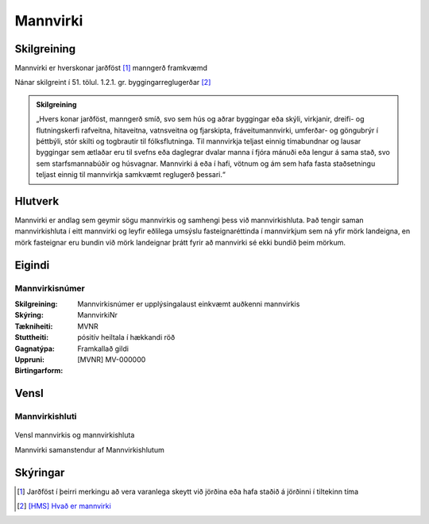 Mannvirki 
==========

.. image:: img/mannvirki.svg 
  :width: 100
  :alt: Mannvirki
  
Skilgreining
------------

Mannvirki er hverskonar jarðföst [#]_ manngerð framkvæmd

Nánar skilgreint í 51. tölul. 1.2.1. gr. byggingarreglugerðar [#]_

.. admonition:: Skilgreining
    :class: skilgreining
    
    „Hvers konar jarðföst, manngerð smíð, svo sem hús og aðrar byggingar eða skýli, virkjanir, dreifi- og flutningskerfi rafveitna, hitaveitna, vatnsveitna og fjarskipta, fráveitu­mannvirki, umferðar- og göngubrýr í þéttbýli, stór skilti og togbrautir til fólksflutninga. Til mannvirkja teljast einnig tímabundnar og lausar byggingar sem ætlaðar eru til svefns eða dag­legrar dvalar manna í fjóra mánuði eða lengur á sama stað, svo sem starfsmannabúðir og húsvagnar. Mannvirki á eða í hafi, vötnum og ám sem hafa fasta staðsetningu teljast einnig til mannvirkja samkvæmt reglugerð þessari.“


Hlutverk 
---------

Mannvirki er andlag sem geymir sögu mannvirkis og samhengi þess við mannvirkishluta. Það tengir saman mannvirkishluta í eitt mannvirki og leyfir eðlilega umsýslu fasteignaréttinda í mannvirkjum sem ná yfir mörk landeigna, en mörk fasteignar eru bundin við mörk landeignar þrátt fyrir að mannvirki sé ekki bundið þeim mörkum.


Eigindi 
-------

Mannvirkisnúmer
~~~~~~~~~~~~~~~

:Skilgreining:
  Mannvirkisnúmer er upplýsingalaust einkvæmt auðkenni mannvirkis

:Skýring:

:Tækniheiti:
  MannvirkiNr

:Stuttheiti:
  MVNR

:Gagnatýpa:
  pósitív heiltala í hækkandi röð 

:Uppruni:
  Framkallað gildi

:Birtingarform:  
  [MVNR] MV-000000
    
   
Vensl 
-----

Mannvirkishluti
~~~~~~~~~~~~~~~

.. figure:: img/mannvirki_mannvirkishluti.svg 
  :width: 100
  :alt: Vensl mannvirkis og mannvirkishluta
  :align: center
  
  Vensl mannvirkis og mannvirkishluta
  
  Mannvirki samanstendur af Mannvirkishlutum
  
Skýringar
---------
.. [#] Jarðföst í þeirri merkingu að vera varanlega skeytt við jörðina eða hafa staðið á jörðinni í tiltekinn tíma
.. [#] `[HMS] Hvað er mannvirki`_ 

.. _`[HMS] Hvað er mannvirki`: http://www.mannvirkjastofnun.is/byggingar/spurningar-og-svor-um-byggingamal/hvad-er-mannvirki/


  
